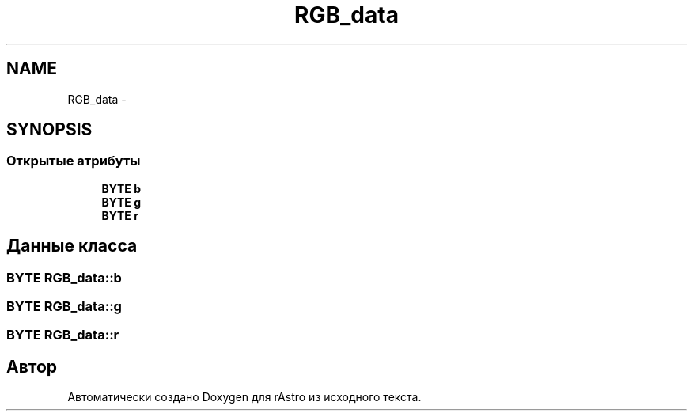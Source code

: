 .TH "RGB_data" 3 "Ср 25 Май 2016" "Version 0.5" "rAstro" \" -*- nroff -*-
.ad l
.nh
.SH NAME
RGB_data \- 
.SH SYNOPSIS
.br
.PP
.SS "Открытые атрибуты"

.in +1c
.ti -1c
.RI "\fBBYTE\fP \fBb\fP"
.br
.ti -1c
.RI "\fBBYTE\fP \fBg\fP"
.br
.ti -1c
.RI "\fBBYTE\fP \fBr\fP"
.br
.in -1c
.SH "Данные класса"
.PP 
.SS "\fBBYTE\fP RGB_data::b"

.SS "\fBBYTE\fP RGB_data::g"

.SS "\fBBYTE\fP RGB_data::r"


.SH "Автор"
.PP 
Автоматически создано Doxygen для rAstro из исходного текста\&.
